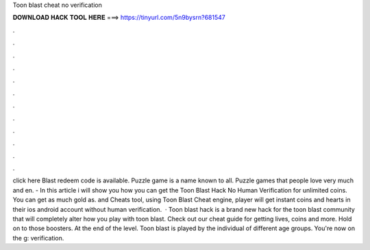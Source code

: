 Toon blast cheat no verification

𝐃𝐎𝐖𝐍𝐋𝐎𝐀𝐃 𝐇𝐀𝐂𝐊 𝐓𝐎𝐎𝐋 𝐇𝐄𝐑𝐄 ===> https://tinyurl.com/5n9bysrn?681547

.

.

.

.

.

.

.

.

.

.

.

.

click here  Blast redeem code is available. Puzzle game is a name known to all. Puzzle games that people love very much and en. - In this article i will show you how you can get the Toon Blast Hack No Human Verification for unlimited coins. You can get as much gold as. and Cheats tool, using Toon Blast Cheat engine, player will get instant coins and hearts in their ios android account without human verification.  · Toon blast hack is a brand new hack for the toon blast community that will completely alter how you play with toon blast. Check out our cheat guide for getting lives, coins and more. Hold on to those boosters. At the end of the level. Toon blast is played by the individual of different age groups. You're now on the g: verification.